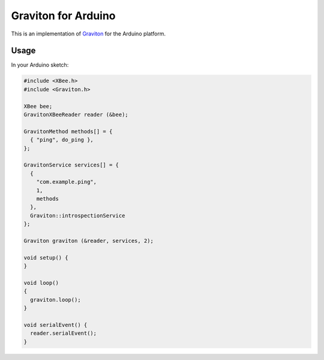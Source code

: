Graviton for Arduino
####################

This is an implementation of `Graviton <http://graviton.phrobo.net/>`_ for the
Arduino platform.

Usage
-----

In your Arduino sketch:

.. code::

  #include <XBee.h>
  #include <Graviton.h>

  XBee bee;
  GravitonXBeeReader reader (&bee);

  GravitonMethod methods[] = {
    { "ping", do_ping },
  };

  GravitonService services[] = {
    {
      "com.example.ping",
      1,
      methods
    },
    Graviton::introspectionService
  };

  Graviton graviton (&reader, services, 2);

  void setup() {
  }

  void loop()
  {
    graviton.loop();
  }

  void serialEvent() {
    reader.serialEvent();
  }
